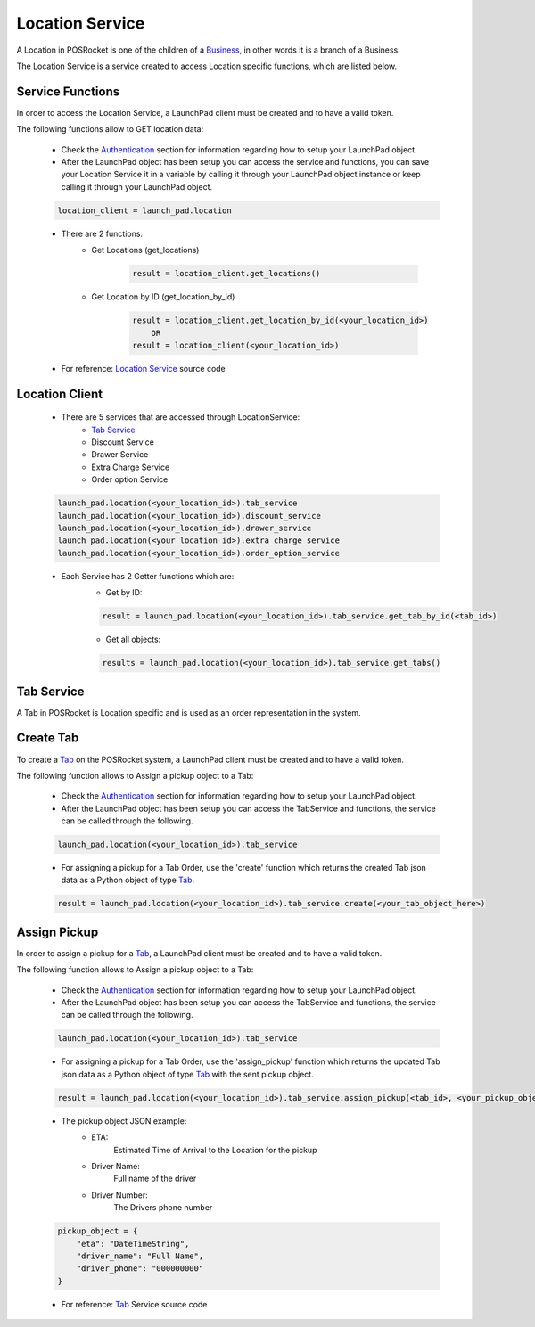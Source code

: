 Location Service
================

A Location in POSRocket is one of the children of a `Business`_, in other words it is a branch of a Business.

The Location Service is a service created to access Location specific functions, which are listed below.

Service Functions
^^^^^^^^^^^^^^^^^
In order to access the Location Service, a LaunchPad client must be created and to have a valid token.

The following functions allow to GET location data:

    - Check the `Authentication`_ section for information regarding how to setup your LaunchPad object.

    -  After the LaunchPad object has been setup you can access the service and functions, you can save
       your Location Service it in a variable by calling it through your LaunchPad object instance or keep calling it
       through your LaunchPad object.

    .. sourcecode:: python

        location_client = launch_pad.location

    - There are 2 functions:
        * Get Locations (get_locations)

            .. sourcecode:: python

                result = location_client.get_locations()

        * Get Location by ID (get_location_by_id)

            .. sourcecode:: python

                result = location_client.get_location_by_id(<your_location_id>)
                    OR
                result = location_client(<your_location_id>)

    - For reference: `Location Service`_ source code

Location Client
^^^^^^^^^^^^^^^
    - There are 5 services that are accessed through LocationService:
        - `Tab Service`_
        - Discount Service
        - Drawer Service
        - Extra Charge Service
        - Order option Service

    .. sourcecode:: python

        launch_pad.location(<your_location_id>).tab_service
        launch_pad.location(<your_location_id>).discount_service
        launch_pad.location(<your_location_id>).drawer_service
        launch_pad.location(<your_location_id>).extra_charge_service
        launch_pad.location(<your_location_id>).order_option_service

    - Each Service has 2 Getter functions which are:
        * Get by ID:

        .. sourcecode:: python

            result = launch_pad.location(<your_location_id>).tab_service.get_tab_by_id(<tab_id>)

        * Get all objects:

        .. sourcecode:: python

            results = launch_pad.location(<your_location_id>).tab_service.get_tabs()

Tab Service
^^^^^^^^^^^

A Tab in POSRocket is Location specific and is used as an order representation in the system.

Create Tab
^^^^^^^^^^^^^
To create a `Tab`_ on the POSRocket system, a LaunchPad client must be created and to have a valid token.

The following function allows to Assign a pickup object to a Tab:

    - Check the `Authentication`_ section for information regarding how to setup your LaunchPad object.

    - After the LaunchPad object has been setup you can access the TabService and functions, the service can be called
      through the following.

    .. sourcecode:: python

        launch_pad.location(<your_location_id>).tab_service

    - For assigning a pickup for a Tab Order, use the 'create' function which
      returns the created Tab json data as a Python object of type `Tab`_.

    .. sourcecode:: python

        result = launch_pad.location(<your_location_id>).tab_service.create(<your_tab_object_here>)


Assign Pickup
^^^^^^^^^^^^^
In order to assign a pickup for a `Tab`_, a LaunchPad client must be created and to have a valid token.

The following function allows to Assign a pickup object to a Tab:

    - Check the `Authentication`_ section for information regarding how to setup your LaunchPad object.

    - After the LaunchPad object has been setup you can access the TabService and functions, the service can be called
      through the following.

    .. sourcecode:: python

        launch_pad.location(<your_location_id>).tab_service

    - For assigning a pickup for a Tab Order, use the 'assign_pickup' function which
      returns the updated Tab json data as a Python object of type `Tab`_ with the sent pickup object.

    .. sourcecode:: python

        result = launch_pad.location(<your_location_id>).tab_service.assign_pickup(<tab_id>, <your_pickup_object_here>)


    - The pickup object JSON example:
        * ETA:
            Estimated Time of Arrival to the Location for the pickup
        * Driver Name:
            Full name of the driver
        * Driver Number:
            The Drivers phone number

    .. sourcecode:: python

        pickup_object = {
            "eta": "DateTimeString",
            "driver_name": "Full Name",
            "driver_phone": "000000000"
        }

    - For reference: `Tab`_ Service source code

.. _Authentication: authentication.html
.. _Tab: ../posrocket.models.html#module-posrocket.models.location_tab
.. _Location Service: ../posrocket.models.html#posrocket.posrocket_client.LaunchPadClient.location_service
.. _Business: ../posrocket.models.html#module-posrocket.models.business
.. _Tab Service: #tab-service